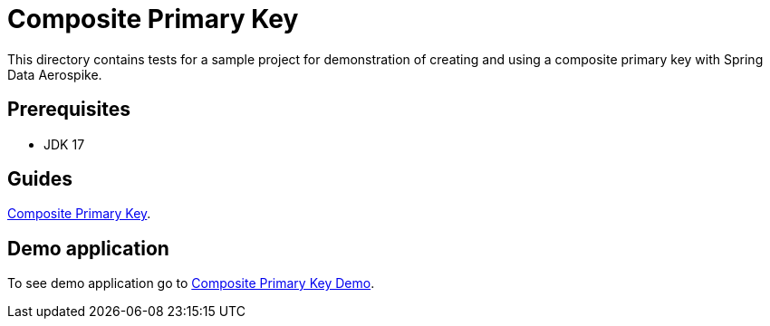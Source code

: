 [[tests-composite-pk]]
= Composite Primary Key

This directory contains tests for a sample project for demonstration of creating and using a composite primary key with Spring Data Aerospike.

== Prerequisites

- JDK 17

== Guides

https://github.com/aerospike-community/spring-data-aerospike-demo/blob/main/asciidoc/composite-primary-key.adoc[Composite Primary Key].

== Demo application

To see demo application go to https://github.com/aerospike-community/spring-data-aerospike-demo/tree/main/examples/src/main/java/com/demo/compositeprimarykey[Composite Primary Key Demo].
